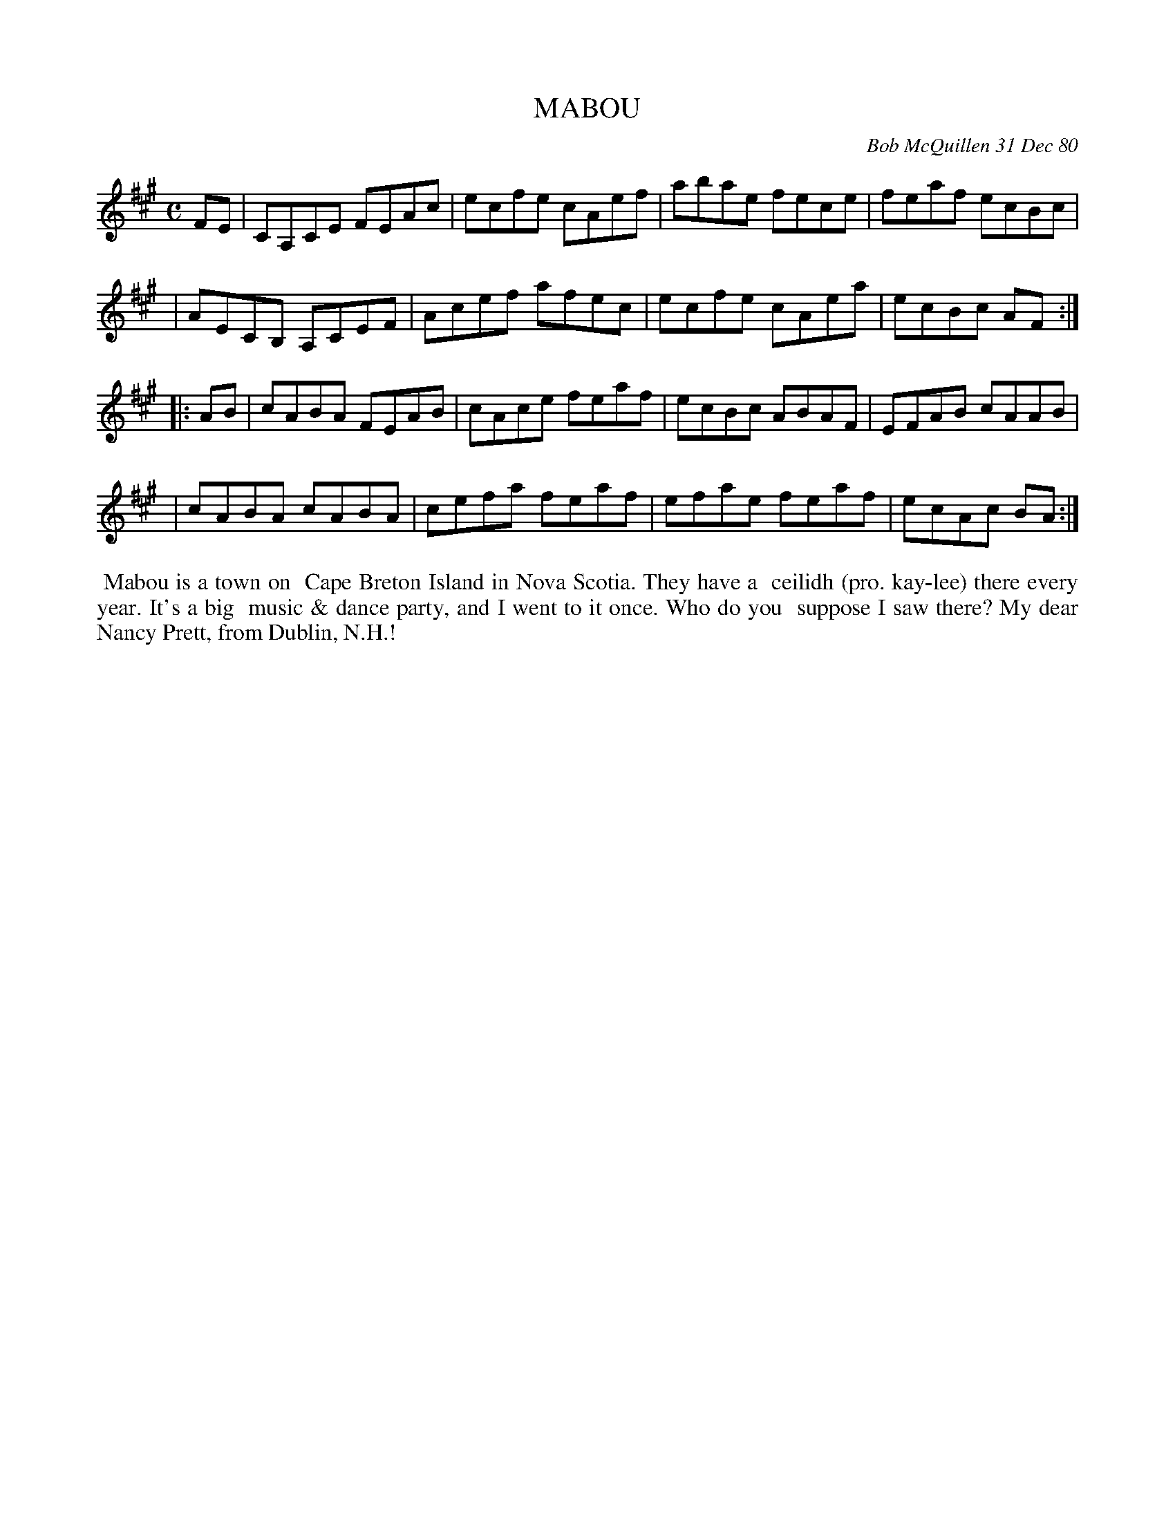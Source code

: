 X: 05053
T: MABOU
C: Bob McQuillen 31 Dec 80
B: Bob's Note Book 5 #53
%R: reel
Z: 2021 John Chambers <jc:trillian.mit.edu>
M: C
L: 1/8
K: A
FE \
| CA,CE FEAc | ecfe cAef | abae fece | feaf ecBc |
| AECB, A,CEF | Acef afec | ecfe cAea | ecBc AF :|
|: AB \
| cABA FEAB | cAce feaf | ecBc ABAF | EFAB cAAB |
| cABA cABA | cefa feaf | efae feaf | ecAc BA :|
%%begintext align
%% Mabou is a town on
%% Cape Breton Island in Nova Scotia. They have a
%% ceilidh (pro. kay-lee) there every year. It's a big
%% music & dance party, and I went to it once. Who do you
%% suppose I saw there? My dear Nancy Prett, from Dublin, N.H.!
%%endtext
